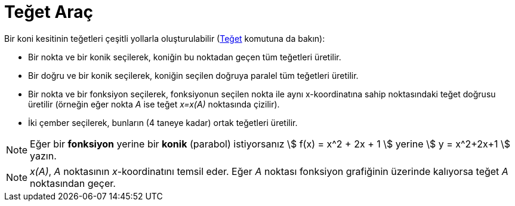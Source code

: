 = Teğet Araç
:page-en: tools/Tangents
ifdef::env-github[:imagesdir: /tr/modules/ROOT/assets/images]

Bir koni kesitinin teğetleri çeşitli yollarla oluşturulabilir (xref:/commands/Teğet.adoc[Teğet] komutuna da bakın):

* Bir nokta ve bir konik seçilerek, koniğin bu noktadan geçen tüm teğetleri üretilir.
* Bir doğru ve bir konik seçilerek, koniğin seçilen doğruya paralel tüm teğetleri üretilir.
* Bir nokta ve bir fonksiyon seçilerek, fonksiyonun seçilen nokta ile aynı x-koordinatına sahip noktasındaki teğet
doğrusu üretilir (örneğin eğer nokta _A_ ise teğet _x=x(A)_ noktasında çizilir).
* İki çember seçilerek, bunların (4 taneye kadar) ortak teğetleri üretilir.

[NOTE]
====

Eğer bir *fonksiyon* yerine bir *konik* (parabol) istiyorsanız stem:[ f(x) = x^2 + 2x + 1 ] yerine stem:[ y = x^2+2x+1 ]
yazın.

====

[NOTE]
====

_x(A)_, _A_ noktasının _x_-koordinatını temsil eder. Eğer _A_ noktası fonksiyon grafiğinin üzerinde kalıyorsa teğet _A_
noktasından geçer.

====
